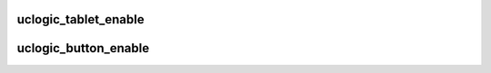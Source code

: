 .. -*- coding: utf-8; mode: rst -*-
.. src-file: drivers/hid/hid-uclogic.c

.. _`uclogic_tablet_enable`:

uclogic_tablet_enable
=====================

.. c:function:: int uclogic_tablet_enable(struct hid_device *hdev)

    functional tablet mode and determine device parameters.

    :param hdev:
        HID device
    :type hdev: struct hid_device \*

.. _`uclogic_button_enable`:

uclogic_button_enable
=====================

.. c:function:: int uclogic_button_enable(struct hid_device *hdev)

    :param hdev:
        HID device
    :type hdev: struct hid_device \*

.. This file was automatic generated / don't edit.

